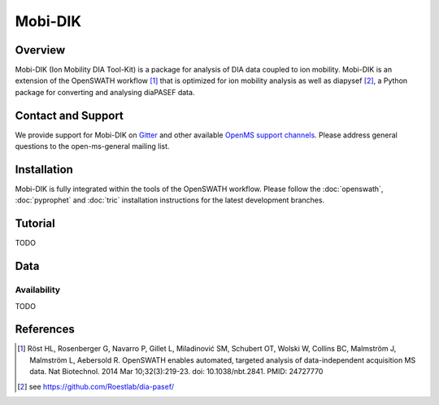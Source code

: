 Mobi-DIK
========

Overview
--------

Mobi-DIK (Ion Mobility DIA Tool-Kit) is a package for analysis of DIA data coupled to ion mobility. Mobi-DIK is an extension of the OpenSWATH workflow [1]_ that is optimized for ion mobility analysis as well as diapysef [2]_, a Python package for converting and analysing diaPASEF data.

Contact and Support
-------------------

We provide support for Mobi-DIK on `Gitter <https://gitter.im/OpenMS/OpenMS>`_ and other available `OpenMS support channels <http://open-ms.sourceforge.net/support/>`_. Please address general questions to the open-ms-general mailing list.

Installation
------------

Mobi-DIK is fully integrated within the tools of the OpenSWATH workflow. Please follow the :doc:`openswath`, :doc:`pyprophet` and :doc:`tric` installation instructions for the latest development branches. 

Tutorial
--------

TODO

Data
----

Availability
~~~~~~~~~~~~

TODO

References
----------

.. [1] Röst HL, Rosenberger G, Navarro P, Gillet L, Miladinović SM, Schubert OT, Wolski W, Collins BC, Malmström J, Malmström L, Aebersold R. OpenSWATH enables automated, targeted analysis of data-independent acquisition MS data. Nat Biotechnol. 2014 Mar 10;32(3):219-23. doi: 10.1038/nbt.2841. PMID: 24727770
.. [2] see https://github.com/Roestlab/dia-pasef/

